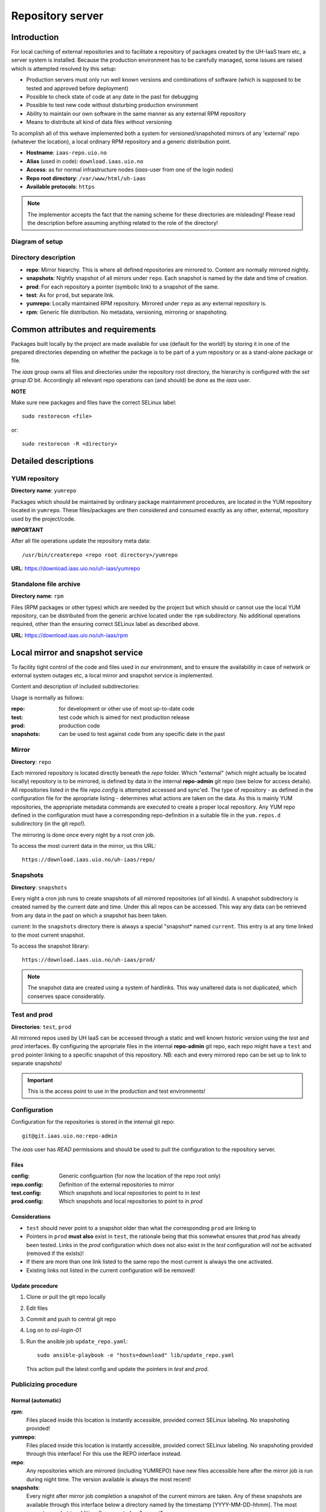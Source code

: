 =================
Repository server
=================


Introduction
============


For local caching of external repositories and to facilitate a repository of
packages created by the UH-IaaS team etc, a server system is installed.
Because the production environment has to be carefully managed, some issues are
raised which is attempted resolved by this setup:

* Production servers must only run well known versions and combinations of
  software (which is supposed to be tested and approved before deployment)
* Possible to check state of code at any date in the past for debugging
* Possible to test new code without disturbing production environment
* Ability to maintain our own software in the same manner as any external
  RPM repository
* Means to distribute all kind of data files without versioning


To acomplish all of this wehave implemented both a system for versioned/snapshoted
mirrors of any 'external' repo (whatever the location), a local ordinary RPM
repository and a generic distribution point.

* **Hostname**: ``iaas-repo.uio.no``
* **Alias** (used in code): ``download.iaas.uio.no``
* **Access**: as for normal infrastructure nodes (*iaas*-user from one of the
  login nodes)
* **Repo root directory**: ``/var/www/html/uh-iaas``
* **Available protocols**: ``https``


.. Note::
   The implementor accepts the fact that the naming scheme
   for these directories are misleading! Please read the description
   before assuming anything related to the role of the directory!


Diagram of setup
----------------


.. image:: images/repo.png


Directory description
---------------------

* **repo**: Mirror hiearchy. This is where all defined repositories are mirrored
  to. Content are normally mirrored nightly.
* **snapshots**: Nightly snapshot of all mirrors under ``repo``. Each snapshot is
  named by the date and time of creation.
* **prod**: For each repository a pointer (symbolic link) to a snapshot of the
  same.
* **test**: As for ``prod``, but separate link.
* **yumrepo**: Locally maintained RPM repository. Mirrored under ``repo`` as any
  external repository is.
* **rpm**: Generic file distribution. No metadata, versioning, mirroring or
  snapshoting.



Common attributes and requirements
==================================

Packages built locally by the project are made available for use (default for the world!)
by storing it in one of the prepared directories depending on whether the package is to
be part of a yum repository or as a stand-alone package or file.

The *iaas* group owns all files and directories under the repository root
directory, the hierarchy is configured with the `set group ID` bit. Accordingly
all relevant repo operations can (and should) be done as the *iaas* user.

**NOTE**

Make sure new packages and files have the correct SELinux label::

  sudo restorecon <file>

or::

  sudo restorecon -R <directory>



Detailed descriptions
=====================


YUM repository
--------------

**Directory name**: ``yumrepo``

Packages which should be maintained by ordinary package maintainment procedures,
are located in the YUM repository located in ``yumrepo``. These files/packages
are then considered and consumed exactly as any other, external, repository used by the
project/code.


**IMPORTANT**

After all file operations update the repository meta data::

  /usr/bin/createrepo <repo root directory>/yumrepo


**URL**: `<https://download.iaas.uio.no/uh-iaas/yumrepo>`_



Standalone file archive
-----------------------

**Directory name**: ``rpm``

Files (RPM packages or other types) which are needed by the project but which should or cannot
use the local YUM repository, can be distributed from the generic archive
located under the ``rpm`` subdirectory. No additional operations required, other
than the ensuring correct SELinux label as described above.

**URL**: `<https://download.iaas.uio.no/uh-iaas/rpm>`_



Local mirror and snapshot service
=================================


To facility tight control of the code and files used in our environment, and to
ensure the availability in case of network or external system outages etc, a
local mirror and snapshot service is implemented.

Content and description of included subdirectories:

========== =============== ============================================================================================== ===============================================
Short name Long name        Description                                                                                    URL
=========  =============== ============================================================================================== ===============================================
repo       Repository      Latest sync from external sources                                                              https://download.iaas.uio.no/uh-iaas/repo
snapshots  Snapshots       Regular (usually daily) snapshots of data in repo                                              https://download.iaas.uio.no/uh-iaas/snapshots
test       Test repo       Pointer to a specific snapshot in time, usually newer than `prod`                              https://download.iaas.uio.no/uh-iaas/test 
prod       Production repo Pointer to a specific snapshot in time with well-tested data, used in production environments  https://download.iaas.uio.no/uh-iaas/prod
========== =============== ============================================================================================== ===============================================

Usage is normally as follows:

:repo: for development or other use of most up-to-date code
:test: test code which is aimed for next production release
:prod: production code
:snapshots: can be used to test against code from any specific date in the past



Mirror
------ 

**Directory**: ``repo``

Each mirrored repository is located directly beneath the `repo` folder. Which
"external" (which might actually be located locally) repository is to be
mirrored, is defined by data in the internal **repo-admin** git repo (see below
for access details). All repositories listed in the file *repo.config* is
attempted accessed and sync'ed. The type of repository - as defined in the
configuration file for the apropriate listing - determines what actions are
taken on the data. As this is mainly YUM repositories, the appropriate metadata
commands are executed to create a proper local repository. Any YUM repo defined
in the configuration must have a corresponding repo-definition in a suitable
file in the ``yum.repos.d`` subdirectory (in the git repo!).

The mirroring is done once every night by a root cron job.

To access the most current data in the mirror, us this URL::

    https://download.iaas.uio.no/uh-iaas/repo/


Snapshots
---------

**Directory**: ``snapshots``

Every night a cron job runs to create snapshots of all mirrored repositories (of
all kinds). A snapshot subdirectory is created named by the current date and time.
Under this all repos can be accessed. This way any data can be retrieved from
any data in the past on which a snapshot has been taken.

*current*: In the ``snapshots`` directory there is always a special "snapshot*
named ``current``. This entry is at any time linked to the most current
snapshot.

To access the snapshot library::

    https://download.iaas.uio.no/uh-iaas/prod/


.. Note::
   The snapshot data are created using a system of hardlinks. This way unaltered
   data is not duplicated, which conserves space considerably.


Test and prod
-------------

**Directories**: ``test``, ``prod``


All mirrored repos used by UH IaaS can be accessed through a static and well
known historic version using the *test* and *prod* interfaces. By configuring
the apropriate files in the internal **repo-admin** git repo, each repo might
have a ``test`` and ``prod`` pointer linking to a specific snapshot of this
repository. NB: each and every mirrored repo can be set up to link to separate
snapshots!

.. Important::
   This is the access point to use in the production and test environments!



Configuration
-------------

Configuration for the repositories is stored in the internal git repo::

    git@git.iaas.uio.no:repo-admin

The `iaas` user has *READ* permissions and should be used to pull the
configuration to the repository server.


Files
`````

:config:      Generic configuartion (for now the location of the repo root only)
:repo.config: Definition of the external repositories to mirror
:test.config: Which snapshots and local repositories to point to in `test`
:prod.config: Which snapshots and local repositories to point to in `prod`


Considerations
``````````````

- ``test`` should never point to a snapshot older than what the corresponding 
  ``prod`` are linkng to
- Pointers in ``prod`` **must also** exist in ``test``, the rationale
  being that this somewhat ensures that `prod` has already been tested.
  Links in the `prod` configuration which does not also exist in the `test`
  configuration will *not* be activated (removed if the exists)!
- If there are more than one link listed to the same repo the most current
  is always the one activated.
- Existing links not listed in the current configuration will be removed!


Update procedure
````````````````

1. Clone or pull the git repo locally
#. Edit files
#. Commit and push to central git repo
#. Log on to *osl-login-01*
#. Run the ansible job ``update_repo.yaml``::

     sudo ansible-playbook -e "hosts=download" lib/update_repo.yaml

   This action pull the latest config and update the pointers in `test` and
   `prod`.


Publicizing procedure
---------------------

Normal (automatic)
``````````````````

**rpm**:
  Files placed inside this location is instantly accessible, provided correct
  SELinux labeling. No snapshoting provided!


**yumrepo**:
  Files placed inside this location is instantly accessible, provided correct
  SELinux labeling. No snapshoting provided through this interface! For this use
  the REPO interface instead.


**repo**:
  Any repositories which are mirrored (including YUMREPO) have new files
  accessible here after the mirror job is run during night time. The version
  available is always the most recent!


**snapshots**:
  Every night after mirror job completion a snapshot of the current mirrors are
  taken. Any of these snapshots are available through this interface below a
  directory named by the timestamp [YYYY-MM-DD-hhmm]. The most current snapshot
  is additionally presented as "current".


**test** and **prod**:
  These interfaces should be seen as static representation of data from specific
  date/times. Each mirrored repository (if configured to be listed here) is
  listed with a link to a specific snapshot of the repo in question. The PROD
  repository is what is used in the production environment and should never be
  more recent than TEST (this is actually prohibited by the setup routine for
  these pointers). Data is available concurently with the snapshots it is linked
  to.


Manual routine for instant publicizing
``````````````````````````````````````

**rpm**:
  Nothing required!

**yumrepo**:
  New files are available through the ordinary interfaces after mirroring and
  snapshoting. This is usually done nightly, but the routines might be run
  manually if necessary:
  
  1. /opt/kelda/repoadmin.sh -e prod sync && /usr/sbin/restorecon -R /var/www/html/uh-iaas/
  2. /opt/kelda/repoadmin.sh -e prod snapshot
  
  All commands must be done with root privileges, which for the iaas user means through
* `sudo`. 


Caveats
-------

* Any changes in the local YUM repository (``yumrepo``) is not
  accessible through the mirror interface (``repo``) until after the next upcoming
  mirror job (usually during the next night, check crontab on the mirror server
  for details). After this the data should be accessible under the ``repo`` link.
  
* New data mirrored is available under the ``snapshot`` link only after the next
  snapshot run (check crontab for details). This is normally scheduled for some
  time after the nightly mirror job.

* Data stored in any of the two local repositories are instantly accessible when
  accessed using the direct URL's as listed above.

